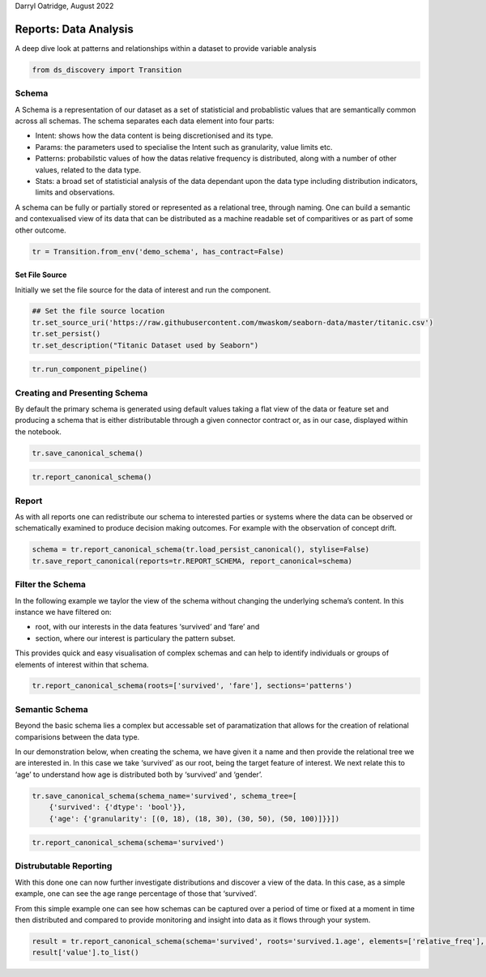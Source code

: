 Darryl Oatridge, August 2022

Reports: Data Analysis
======================
A deep dive look at patterns and relationships within a dataset to provide variable
analysis


.. code:: ipython3

    from ds_discovery import Transition

Schema
------

A Schema is a representation of our dataset as a set of statisticial and
probablistic values that are semantically common across all schemas. The
schema separates each data element into four parts:

-  Intent: shows how the data content is being discretionised and its
   type.
-  Params: the parameters used to specialise the Intent such as
   granularity, value limits etc.
-  Patterns: probabilstic values of how the datas relative frequency is
   distributed, along with a number of other values, related to the data
   type.
-  Stats: a broad set of statisticial analysis of the data dependant
   upon the data type including distribution indicators, limits and
   observations.

A schema can be fully or partially stored or represented as a relational
tree, through naming. One can build a semantic and contexualised view of
its data that can be distributed as a machine readable set of
comparitives or as part of some other outcome.

.. code:: ipython3

    tr = Transition.from_env('demo_schema', has_contract=False)

Set File Source
^^^^^^^^^^^^^^^

Initially we set the file source for the data of interest and run the
component.

.. code:: ipython3

    ## Set the file source location
    tr.set_source_uri('https://raw.githubusercontent.com/mwaskom/seaborn-data/master/titanic.csv')
    tr.set_persist()
    tr.set_description("Titanic Dataset used by Seaborn")

.. code:: ipython3

    tr.run_component_pipeline()

Creating and Presenting Schema
------------------------------

By default the primary schema is generated using default values taking a
flat view of the data or feature set and producing a schema that is
either distributable through a given connector contract or, as in our
case, displayed within the notebook.

.. code:: ipython3

    tr.save_canonical_schema()

.. code:: ipython3

    tr.report_canonical_schema()

Report
------

As with all reports one can redistribute our schema to interested
parties or systems where the data can be observed or schematically
examined to produce decision making outcomes. For example with the
observation of concept drift.

.. code:: ipython3

    schema = tr.report_canonical_schema(tr.load_persist_canonical(), stylise=False)
    tr.save_report_canonical(reports=tr.REPORT_SCHEMA, report_canonical=schema)

Filter the Schema
-----------------

In the following example we taylor the view of the schema without
changing the underlying schema’s content. In this instance we have
filtered on:

-  root, with our interests in the data features ‘survived’ and ‘fare’
   and
-  section, where our interest is particulary the pattern subset.

This provides quick and easy visualisation of complex schemas and can
help to identify individuals or groups of elements of interest within
that schema.

.. code:: ipython3

    tr.report_canonical_schema(roots=['survived', 'fare'], sections='patterns')

Semantic Schema
---------------

Beyond the basic schema lies a complex but accessable set of
paramatization that allows for the creation of relational comparisions
between the data type.

In our demonstration below, when creating the schema, we have given it a
name and then provide the relational tree we are interested in. In this
case we take ‘survived’ as our root, being the target feature of
interest. We next relate this to ‘age’ to understand how age is
distributed both by ‘survived’ and ‘gender’.

.. code:: ipython3

    tr.save_canonical_schema(schema_name='survived', schema_tree=[
        {'survived': {'dtype': 'bool'}},
        {'age': {'granularity': [(0, 18), (18, 30), (30, 50), (50, 100)]}}])

.. code:: ipython3

    tr.report_canonical_schema(schema='survived')

Distrubutable Reporting
-----------------------

With this done one can now further investigate distributions and
discover a view of the data. In this case, as a simple example, one can
see the age range percentage of those that ‘survived’.

From this simple example one can see how schemas can be captured over a
period of time or fixed at a moment in time then distributed and
compared to provide monitoring and insight into data as it flows through
your system.

.. code:: ipython3

    result = tr.report_canonical_schema(schema='survived', roots='survived.1.age', elements=['relative_freq'], stylise=False)
    result['value'].to_list()

